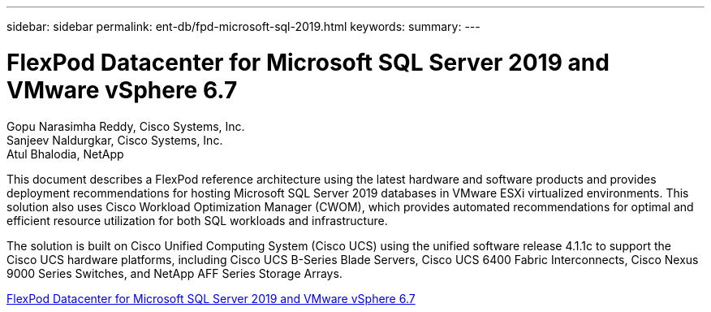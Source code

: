 ---
sidebar: sidebar
permalink: ent-db/fpd-microsoft-sql-2019.html
keywords: 
summary: 
---

= FlexPod Datacenter for Microsoft SQL Server 2019 and VMware vSphere 6.7

:hardbreaks:
:nofooter:
:icons: font
:linkattrs:
:imagesdir: ./../media/

Gopu Narasimha Reddy, Cisco Systems, Inc.
Sanjeev Naldurgkar, Cisco Systems, Inc.
Atul Bhalodia, NetApp

This document describes a FlexPod reference architecture using the latest hardware and software products and provides deployment recommendations for hosting Microsoft SQL Server 2019 databases in VMware ESXi virtualized environments. This solution also uses Cisco Workload Optimization Manager (CWOM), which provides automated recommendations for optimal and efficient resource utilization for both SQL workloads and infrastructure.

The solution is built on Cisco Unified Computing System (Cisco UCS) using the unified software release 4.1.1c to support the Cisco UCS hardware platforms, including Cisco UCS B-Series Blade Servers, Cisco UCS 6400 Fabric Interconnects, Cisco Nexus 9000 Series Switches, and NetApp AFF Series Storage Arrays. 

link:https://www.cisco.com/c/en/us/td/docs/unified_computing/ucs/UCS_CVDs/mssql2019_flexpod.html[FlexPod Datacenter for Microsoft SQL Server 2019 and VMware vSphere 6.7^]
